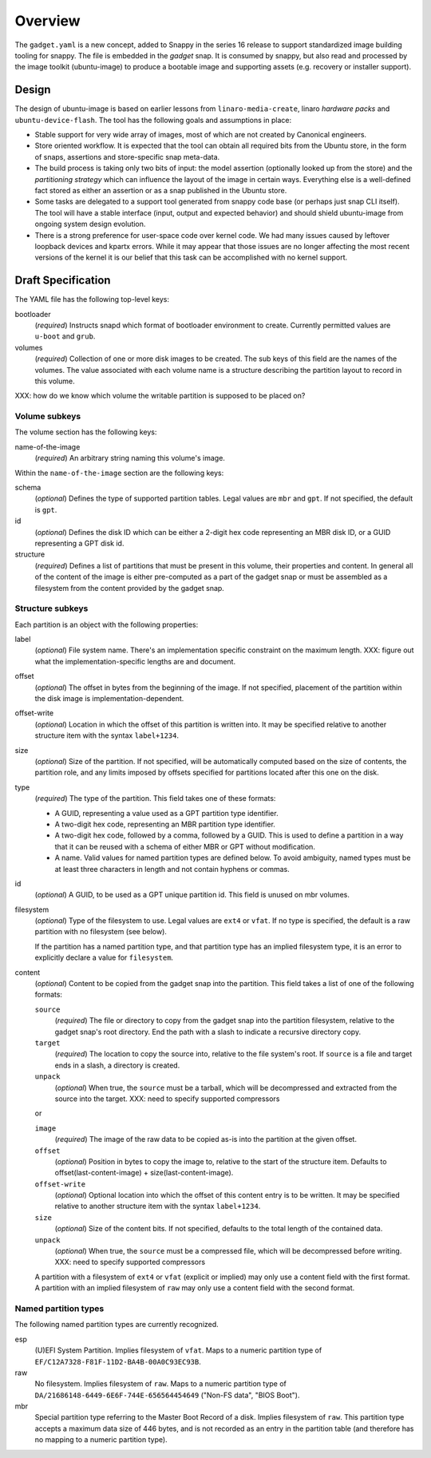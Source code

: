==========
 Overview
==========

The ``gadget.yaml`` is a new concept, added to Snappy in the series 16 release
to support standardized image building tooling for snappy.  The file is
embedded in the *gadget* snap. It is consumed by snappy, but also read and
processed by the image toolkit (ubuntu-image) to produce a bootable image and
supporting assets (e.g. recovery or installer support).

Design
======

The design of ubuntu-image is based on earlier lessons from
``linaro-media-create``, linaro *hardware packs* and
``ubuntu-device-flash``. The tool has the following goals and assumptions in
place:

- Stable support for very wide array of images, most of which are not created
  by Canonical engineers.
- Store oriented workflow. It is expected that the tool can obtain all required
  bits from the Ubuntu store, in the form of snaps, assertions and
  store-specific snap meta-data.
- The build process is taking only two bits of input: the model assertion
  (optionally looked up from the store) and the *partitioning strategy* which
  can influence the layout of the image in certain ways. Everything else is a
  well-defined fact stored as either an assertion or as a snap published in the
  Ubuntu store.
- Some tasks are delegated to a support tool generated from snappy code base
  (or perhaps just snap CLI itself). The tool will have a stable interface
  (input, output and expected behavior) and should shield ubuntu-image from
  ongoing system design evolution.
- There is a strong preference for user-space code over kernel code. We had
  many issues caused by leftover loopback devices and kpartx errors. While it
  may appear that those issues are no longer affecting the most recent versions
  of the kernel it is our belief that this task can be accomplished with no
  kernel support.


Draft Specification
===================

The YAML file has the following top-level keys:

bootloader
    (*required*) Instructs snapd which format of bootloader environment to
    create.  Currently permitted values are ``u-boot`` and ``grub``.

volumes
    (*required*) Collection of one or more disk images to be created.  The sub
    keys of this field are the names of the volumes.  The value associated
    with each volume name is a structure describing the partition layout to
    record in this volume.

XXX: how do we know which volume the writable partition is supposed to be
placed on?


Volume subkeys
--------------

The volume section has the following keys:

name-of-the-image
    (*required*) An arbitrary string naming this volume's image.


Within the ``name-of-the-image`` section are the following keys:

schema
    (*optional*) Defines the type of supported partition tables. Legal values
    are ``mbr`` and ``gpt``.  If not specified, the default is ``gpt``.

id
    (*optional*) Defines the disk ID which can be either a 2-digit hex code
    representing an MBR disk ID, or a GUID representing a GPT disk id.

structure
    (*required*) Defines a list of partitions that must be present in this
    volume, their properties and content. In general all of the content of the
    image is either pre-computed as a part of the gadget snap or must be
    assembled as a filesystem from the content provided by the gadget snap.


Structure subkeys
-----------------

Each partition is an object with the following properties:

label
    (*optional*) File system name. There's an implementation specific
    constraint on the maximum length.
    XXX: figure out what the implementation-specific lengths are and document.

offset
    (*optional*) The offset in bytes from the beginning of the image.  If not
    specified, placement of the partition within the disk image is
    implementation-dependent.

offset-write
    (*optional*) Location in which the offset of this partition is written
    into.  It may be specified relative to another structure item with the
    syntax ``label+1234``.

size
    (*optional*) Size of the partition.  If not specified, will be
    automatically computed based on the size of contents, the partition
    role, and any limits imposed by offsets specified for partitions
    located after this one on the disk.

type
    (*required*) The type of the partition.  This field takes one of these
    formats:

    - A GUID, representing a value used as a GPT partition type identifier.

    - A two-digit hex code, representing an MBR partition type identifier.

    - A two-digit hex code, followed by a comma, followed by a GUID.  This is
      used to define a partition in a way that it can be reused with a schema
      of either MBR or GPT without modification.

    - A name.  Valid values for named partition types are defined below.  To
      avoid ambiguity, named types must be at least three characters in length
      and not contain hyphens or commas.

id
    (*optional*) A GUID, to be used as a GPT unique partition id.  This field
    is unused on mbr volumes.

filesystem
    (*optional*) Type of the filesystem to use.  Legal values are ``ext4``
    or ``vfat``.  If no type is specified, the default is a raw partition
    with no filesystem (see below).

    If the partition has a named partition type, and that partition type has
    an implied filesystem type, it is an error to explicitly declare a value
    for ``filesystem``.

content
    (*optional*) Content to be copied from the gadget snap into the partition.
    This field takes a list of one of the following formats:

    ``source``
        (*required*) The file or directory to copy from the gadget snap into
        the partition filesystem, relative to the gadget snap's root
        directory.  End the path with a slash to indicate a recursive
        directory copy.
    ``target``
        (*required*) The location to copy the source into, relative to the
        file system's root.  If ``source`` is a file and target ends in a
        slash, a directory is created.
    ``unpack``
        (*optional*) When true, the ``source`` must be a tarball, which will
        be decompressed and extracted from the source into the target.
        XXX: need to specify supported compressors

    or

    ``image``
        (*required*) The image of the raw data to be copied as-is into the
        partition at the given offset.
    ``offset``
        (*optional*) Position in bytes to copy the image to, relative to the
        start of the structure item.  Defaults to offset(last-content-image) +
        size(last-content-image).
    ``offset-write``
        (*optional*) Optional location into which the offset of this content
        entry is to be written.  It may be specified relative to another
        structure item with the syntax ``label+1234``.
    ``size``
        (*optional*) Size of the content bits.  If not specified, defaults to
        the total length of the contained data.
    ``unpack``
        (*optional*) When true, the ``source`` must be a compressed file,
        which will be decompressed before writing.
        XXX: need to specify supported compressors

    A partition with a filesystem of ``ext4`` or ``vfat`` (explicit or implied)
    may only use a content field with the first format.  A partition with an
    implied filesystem of ``raw`` may only use a content field with the second
    format.


Named partition types
---------------------

The following named partition types are currently recognized.

esp
    (U)EFI System Partition.  Implies filesystem of ``vfat``.  Maps to a numeric
    partition type of ``EF/C12A7328-F81F-11D2-BA4B-00A0C93EC93B``.

raw
    No filesystem.  Implies filesystem of ``raw``.  Maps to a numeric partition
    type of ``DA/21686148-6449-6E6F-744E-656564454649``
    ("Non-FS data", "BIOS Boot").

mbr
    Special partition type referring to the Master Boot Record of a disk.
    Implies filesystem of ``raw``.  This partition type accepts a maximum data
    size of 446 bytes, and is not recorded as an entry in the partition table
    (and therefore has no mapping to a numeric partition type).
